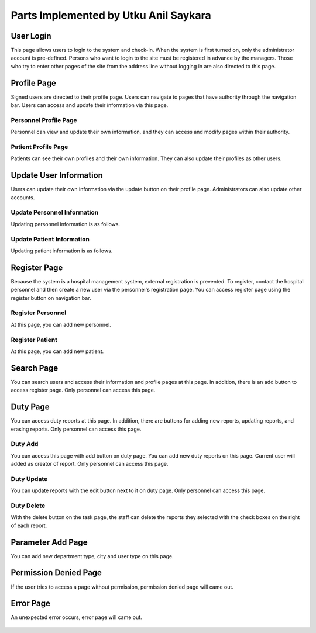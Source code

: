 Parts Implemented by Utku Anil Saykara
======================================

User Login
----------

This page allows users to login to the system and check-in. When the system is first turned on, only the administrator account is pre-defined. Persons who want to login to the site must be registered in advance by the managers. Those who try to enter other pages of the site from the address line without logging in are also directed to this page.

.. figure:: images/login.png
      :alt: Login Page


Profile Page
------------

Signed users are directed to their profile page. Users can navigate to pages that have authority through the navigation bar. Users can access and update their information via this page.


Personnel Profile Page
^^^^^^^^^^^^^^^^^^^^^^

Personnel can view and update their own information, and they can access and modify pages within their authority.

.. figure:: images/personal.png
      :alt: Personnel Profile Page


Patient Profile Page
^^^^^^^^^^^^^^^^^^^^

Patients can see their own profiles and their own information. They can also update their profiles as other users.

.. figure:: images/patient.png
      :alt: Patient Profile Page

Update User Information
-----------------------

Users can update their own information via the update button on their profile page. Administrators can also update other accounts.

Update Personnel Information
^^^^^^^^^^^^^^^^^^^^^^^^^^^^

Updating personnel information is as follows.

.. figure:: images/personal_update.png
      :alt: Personnel Update Page

Update Patient Information
^^^^^^^^^^^^^^^^^^^^^^^^^^

Updating patient information is as follows.

.. figure:: images/patient_update.png
      :alt: Patient Update Page


Register Page
-------------

Because the system is a hospital management system, external registration is prevented. To register, contact the hospital personnel and then create a new user via the personnel's registration page. You can access register page using the register button on navigation bar.

.. figure:: images/register.png
      :alt: Register Page

Register Personnel
^^^^^^^^^^^^^^^^^^

At this page, you can add new personnel.

.. figure:: images/personal_register.png
      :alt: Register Personnel Page


Register Patient
^^^^^^^^^^^^^^^^

At this page, you can add new patient.

.. figure:: images/patient_register.png
      :alt: Register Patient Page

Search Page
-----------

You can search users and access their information and profile pages at this page. In addition, there is an add button to access register page. Only personnel can access this page.

.. figure:: images/search.png
      :alt: Search Page

Duty Page
---------

You can access duty reports at this page. In addition, there are buttons for adding new reports, updating reports, and erasing reports. Only personnel can access this page.

.. figure:: images/duty.png
      :alt: Duty Page

Duty Add
^^^^^^^^

You can access this page with add button on duty page. You can add new duty reports on this page. Current user will added as creator of report. Only personnel can access this page.

.. figure:: images/duty_add.png
      :alt: Duty Add Page

Duty Update
^^^^^^^^^^^

You can update reports with the edit button next to it on duty page. Only personnel can access this page.


.. figure:: images/duty_update.png
      :alt: Duty Update Page

Duty Delete
^^^^^^^^^^^

With the delete button on the task page, the staff can delete the reports they selected with the check boxes on the right of each report.


Parameter Add Page
------------------

You can add new department type, city and user type on this page.

.. figure:: images/parameter.png
      :alt: Parameter Add Page

Permission Denied Page
----------------------

If the user tries to access a page without permission, permission denied page will came out.

.. figure:: images/permission.png
      :alt: Permission Denied Page

Error Page
----------

An unexpected error occurs, error page will came out.

.. figure:: images/error.png
      :alt: Error Page